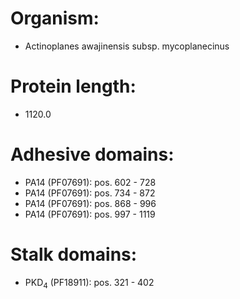 * Organism:
- Actinoplanes awajinensis subsp. mycoplanecinus
* Protein length:
- 1120.0
* Adhesive domains:
- PA14 (PF07691): pos. 602 - 728
- PA14 (PF07691): pos. 734 - 872
- PA14 (PF07691): pos. 868 - 996
- PA14 (PF07691): pos. 997 - 1119
* Stalk domains:
- PKD_4 (PF18911): pos. 321 - 402

